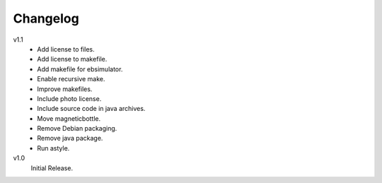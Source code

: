 ..  Copyright © 2013 Martin Ueding <dev@martin-ueding.de>

#########
Changelog
#########

v1.1
    - Add license to files.
    - Add license to makefile.
    - Add makefile for ebsimulator.
    - Enable recursive make.
    - Improve makefiles.
    - Include photo license.
    - Include source code in java archives.
    - Move magneticbottle.
    - Remove Debian packaging.
    - Remove java package.
    - Run astyle.

v1.0
    Initial Release.

